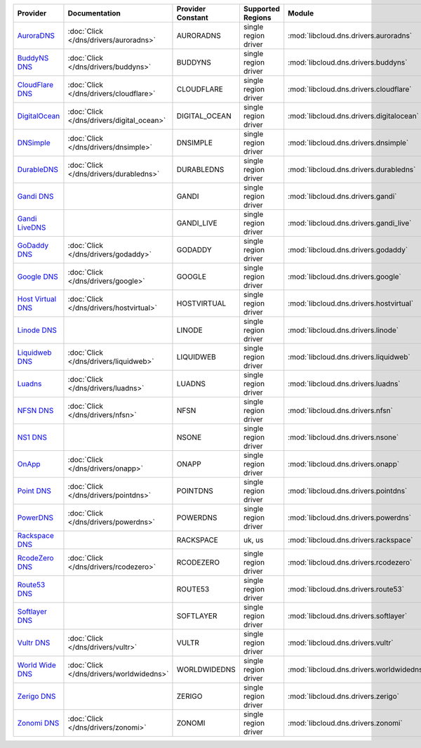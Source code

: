 .. NOTE: This file has been generated automatically using generate_provider_feature_matrix_table.py script, don't manually edit it

=================== ========================================= ================= ==================== ======================================== ==============================
Provider            Documentation                             Provider Constant Supported Regions    Module                                   Class Name                    
=================== ========================================= ================= ==================== ======================================== ==============================
`AuroraDNS`_        :doc:`Click </dns/drivers/auroradns>`     AURORADNS         single region driver :mod:`libcloud.dns.drivers.auroradns`    :class:`AuroraDNSDriver`      
`BuddyNS DNS`_      :doc:`Click </dns/drivers/buddyns>`       BUDDYNS           single region driver :mod:`libcloud.dns.drivers.buddyns`      :class:`BuddyNSDNSDriver`     
`CloudFlare DNS`_   :doc:`Click </dns/drivers/cloudflare>`    CLOUDFLARE        single region driver :mod:`libcloud.dns.drivers.cloudflare`   :class:`CloudFlareDNSDriver`  
`DigitalOcean`_     :doc:`Click </dns/drivers/digital_ocean>` DIGITAL_OCEAN     single region driver :mod:`libcloud.dns.drivers.digitalocean` :class:`DigitalOceanDNSDriver`
`DNSimple`_         :doc:`Click </dns/drivers/dnsimple>`      DNSIMPLE          single region driver :mod:`libcloud.dns.drivers.dnsimple`     :class:`DNSimpleDNSDriver`    
`DurableDNS`_       :doc:`Click </dns/drivers/durabledns>`    DURABLEDNS        single region driver :mod:`libcloud.dns.drivers.durabledns`   :class:`DurableDNSDriver`     
`Gandi DNS`_                                                  GANDI             single region driver :mod:`libcloud.dns.drivers.gandi`        :class:`GandiDNSDriver`       
`Gandi LiveDNS`_                                              GANDI_LIVE        single region driver :mod:`libcloud.dns.drivers.gandi_live`   :class:`GandiLiveDNSDriver`   
`GoDaddy DNS`_      :doc:`Click </dns/drivers/godaddy>`       GODADDY           single region driver :mod:`libcloud.dns.drivers.godaddy`      :class:`GoDaddyDNSDriver`     
`Google DNS`_       :doc:`Click </dns/drivers/google>`        GOOGLE            single region driver :mod:`libcloud.dns.drivers.google`       :class:`GoogleDNSDriver`      
`Host Virtual DNS`_ :doc:`Click </dns/drivers/hostvirtual>`   HOSTVIRTUAL       single region driver :mod:`libcloud.dns.drivers.hostvirtual`  :class:`HostVirtualDNSDriver` 
`Linode DNS`_                                                 LINODE            single region driver :mod:`libcloud.dns.drivers.linode`       :class:`LinodeDNSDriver`      
`Liquidweb DNS`_    :doc:`Click </dns/drivers/liquidweb>`     LIQUIDWEB         single region driver :mod:`libcloud.dns.drivers.liquidweb`    :class:`LiquidWebDNSDriver`   
`Luadns`_           :doc:`Click </dns/drivers/luadns>`        LUADNS            single region driver :mod:`libcloud.dns.drivers.luadns`       :class:`LuadnsDNSDriver`      
`NFSN DNS`_         :doc:`Click </dns/drivers/nfsn>`          NFSN              single region driver :mod:`libcloud.dns.drivers.nfsn`         :class:`NFSNDNSDriver`        
`NS1 DNS`_                                                    NSONE             single region driver :mod:`libcloud.dns.drivers.nsone`        :class:`NsOneDNSDriver`       
`OnApp`_            :doc:`Click </dns/drivers/onapp>`         ONAPP             single region driver :mod:`libcloud.dns.drivers.onapp`        :class:`OnAppDNSDriver`       
`Point DNS`_        :doc:`Click </dns/drivers/pointdns>`      POINTDNS          single region driver :mod:`libcloud.dns.drivers.pointdns`     :class:`PointDNSDriver`       
`PowerDNS`_         :doc:`Click </dns/drivers/powerdns>`      POWERDNS          single region driver :mod:`libcloud.dns.drivers.powerdns`     :class:`PowerDNSDriver`       
`Rackspace DNS`_                                              RACKSPACE         uk, us               :mod:`libcloud.dns.drivers.rackspace`    :class:`RackspaceDNSDriver`   
`RcodeZero DNS`_    :doc:`Click </dns/drivers/rcodezero>`     RCODEZERO         single region driver :mod:`libcloud.dns.drivers.rcodezero`    :class:`RcodeZeroDNSDriver`   
`Route53 DNS`_                                                ROUTE53           single region driver :mod:`libcloud.dns.drivers.route53`      :class:`Route53DNSDriver`     
`Softlayer DNS`_                                              SOFTLAYER         single region driver :mod:`libcloud.dns.drivers.softlayer`    :class:`SoftLayerDNSDriver`   
`Vultr DNS`_        :doc:`Click </dns/drivers/vultr>`         VULTR             single region driver :mod:`libcloud.dns.drivers.vultr`        :class:`VultrDNSDriver`       
`World Wide DNS`_   :doc:`Click </dns/drivers/worldwidedns>`  WORLDWIDEDNS      single region driver :mod:`libcloud.dns.drivers.worldwidedns` :class:`WorldWideDNSDriver`   
`Zerigo DNS`_                                                 ZERIGO            single region driver :mod:`libcloud.dns.drivers.zerigo`       :class:`ZerigoDNSDriver`      
`Zonomi DNS`_       :doc:`Click </dns/drivers/zonomi>`        ZONOMI            single region driver :mod:`libcloud.dns.drivers.zonomi`       :class:`ZonomiDNSDriver`      
=================== ========================================= ================= ==================== ======================================== ==============================

.. _`AuroraDNS`: https://www.pcextreme.nl/en/aurora/dns
.. _`BuddyNS DNS`: https://www.buddyns.com
.. _`CloudFlare DNS`: https://www.cloudflare.com
.. _`DigitalOcean`: https://www.digitalocean.com
.. _`DNSimple`: https://dnsimple.com/
.. _`DurableDNS`: https://durabledns.com
.. _`Gandi DNS`: http://www.gandi.net/domain
.. _`Gandi LiveDNS`: http://www.gandi.net/domain
.. _`GoDaddy DNS`: https://www.godaddy.com/
.. _`Google DNS`: https://cloud.google.com/
.. _`Host Virtual DNS`: https://www.hostvirtual.com/
.. _`Linode DNS`: http://www.linode.com/
.. _`Liquidweb DNS`: https://www.liquidweb.com
.. _`Luadns`: https://www.luadns.com
.. _`NFSN DNS`: https://www.nearlyfreespeech.net
.. _`NS1 DNS`: https://ns1.com
.. _`OnApp`: http://onapp.com/
.. _`Point DNS`: https://pointhq.com/
.. _`PowerDNS`: https://www.powerdns.com/
.. _`Rackspace DNS`: http://www.rackspace.com/
.. _`RcodeZero DNS`: https://www.rcodezero.at/
.. _`Route53 DNS`: http://aws.amazon.com/route53/
.. _`Softlayer DNS`: https://www.softlayer.com
.. _`Vultr DNS`: http://www.vultr.com/
.. _`World Wide DNS`: https://www.worldwidedns.net/
.. _`Zerigo DNS`: http://www.zerigo.com/
.. _`Zonomi DNS`: https://zonomi.com

